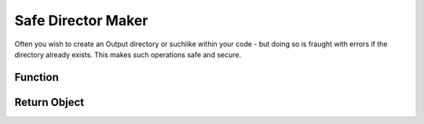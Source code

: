 .. dir-handler

#########################
Safe Director Maker
#########################


Often you wish to create an Output directory or suchlike within your code - but doing so is fraught with errors if the directory already exists. This makes such operations safe and secure.
 

Function 
*****************

.. doxygenfunction:: mkdirSafely



Return Object
******************

.. doxygenstruct:: JSL::mkdirReturn


